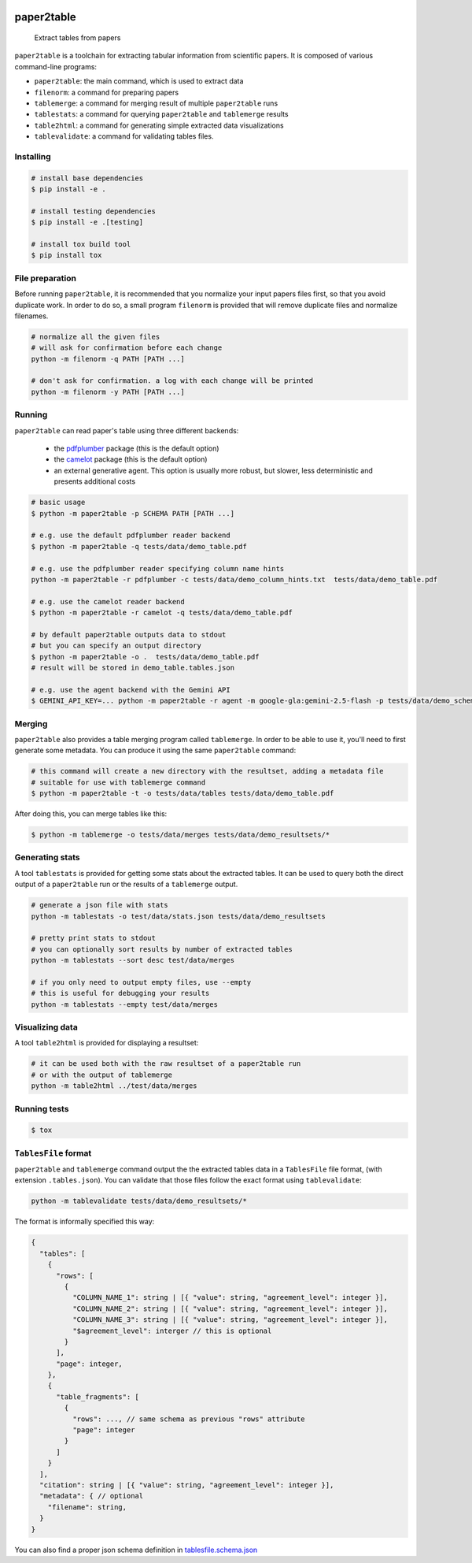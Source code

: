 .. image:: https://readthedocs.org/projects/paper2table/badge/?version=latest
    :alt: ReadTheDocs
    :target: https://paper2table.readthedocs.io/en/stable/

.. image:: https://img.shields.io/pypi/v/paper2table.svg
    :alt: PyPI-Server
    :target: https://pypi.org/project/paper2table/

===========
paper2table
===========


    Extract tables from papers


``paper2table`` is a toolchain for extracting tabular information from scientific papers. It is composed of various command-line programs:

* ``paper2table``: the main command, which is used to extract data
* ``filenorm``: a command for preparing papers
* ``tablemerge``: a command for merging result of multiple ``paper2table`` runs
* ``tablestats``: a command for querying ``paper2table`` and ``tablemerge`` results
* ``table2html``: a command for generating simple extracted data visualizations
* ``tablevalidate``: a command for validating tables files.


Installing
==========

.. code-block:: bash

    # install base dependencies
    $ pip install -e .

    # install testing dependencies
    $ pip install -e .[testing]

    # install tox build tool
    $ pip install tox

File preparation
================

Before running ``paper2table``, it is recommended that you normalize your input papers files first, so that you avoid duplicate work. In order to do so, a small program ``filenorm``
is provided that will remove duplicate files and normalize filenames.

.. code-block:: bash

    # normalize all the given files
    # will ask for confirmation before each change
    python -m filenorm -q PATH [PATH ...]

    # don't ask for confirmation. a log with each change will be printed
    python -m filenorm -y PATH [PATH ...]

Running
=======

``paper2table`` can read paper's table using three different backends:

  * the `pdfplumber <https://github.com/jsvine/pdfplumber>`_ package (this is the default option)
  * the `camelot <https://camelot-py.readthedocs.io/en/master/>`_ package (this is the default option)
  * an external generative agent. This  option is usually more robust, but slower, less deterministic and presents additional costs

.. code-block:: bash

    # basic usage
    $ python -m paper2table -p SCHEMA PATH [PATH ...]

    # e.g. use the default pdfplumber reader backend
    $ python -m paper2table -q tests/data/demo_table.pdf

    # e.g. use the pdfplumber reader specifying column name hints
    python -m paper2table -r pdfplumber -c tests/data/demo_column_hints.txt  tests/data/demo_table.pdf

    # e.g. use the camelot reader backend
    $ python -m paper2table -r camelot -q tests/data/demo_table.pdf

    # by default paper2table outputs data to stdout
    # but you can specify an output directory
    $ python -m paper2table -o .  tests/data/demo_table.pdf
    # result will be stored in demo_table.tables.json

    # e.g. use the agent backend with the Gemini API
    $ GEMINI_API_KEY=... python -m paper2table -r agent -m google-gla:gemini-2.5-flash -p tests/data/demo_schema.txt tests/data/demo_table.pdf

Merging
=======

``paper2table`` also provides a table merging program called ``tablemerge``. In order to be able to use it, you'll need to first generate some metadata. You can produce it using the
same ``paper2table`` command:

.. code-block:: bash

    # this command will create a new directory with the resultset, adding a metadata file
    # suitable for use with tablemerge command
    $ python -m paper2table -t -o tests/data/tables tests/data/demo_table.pdf

After doing this, you can merge tables like this:

.. code-block:: bash

    $ python -m tablemerge -o tests/data/merges tests/data/demo_resultsets/*


Generating stats
================

A tool ``tablestats`` is provided for getting some stats about the extracted tables. It can be used to query both the direct output of
a ``paper2table`` run or the results of a ``tablemerge`` output.

.. code-block:: bash

    # generate a json file with stats
    python -m tablestats -o test/data/stats.json tests/data/demo_resultsets

    # pretty print stats to stdout
    # you can optionally sort results by number of extracted tables
    python -m tablestats --sort desc test/data/merges

    # if you only need to output empty files, use --empty
    # this is useful for debugging your results
    python -m tablestats --empty test/data/merges

Visualizing data
================

A tool ``table2html`` is provided for displaying a resultset:

.. code-block:: bash

    # it can be used both with the raw resultset of a paper2table run
    # or with the output of tablemerge
    python -m table2html ../test/data/merges


Running tests
=============

.. code-block:: bash

    $ tox


``TablesFile`` format
=====================

``paper2table`` and ``tablemerge`` command output the the extracted tables data in a ``TablesFile`` file format,
(with extension ``.tables.json``). You can validate that those files follow the exact format using ``tablevalidate``:

.. code-block:: bash

    python -m tablevalidate tests/data/demo_resultsets/*


The format is informally specified this way:

.. code-block:: javascript

    {
      "tables": [
        {
          "rows": [
            {
              "COLUMN_NAME_1": string | [{ "value": string, "agreement_level": integer }],
              "COLUMN_NAME_2": string | [{ "value": string, "agreement_level": integer }],
              "COLUMN_NAME_3": string | [{ "value": string, "agreement_level": integer }],
              "$agreement_level": interger // this is optional
            }
          ],
          "page": integer,
        },
        {
          "table_fragments": [
            {
              "rows": ..., // same schema as previous "rows" attribute
              "page": integer
            }
          ]
        }
      ],
      "citation": string | [{ "value": string, "agreement_level": integer }],
      "metadata": { // optional
        "filename": string,
      }
    }

You can also find a proper json schema definition in `tablesfile.schema.json <./tablesfile.schema.json>`_
